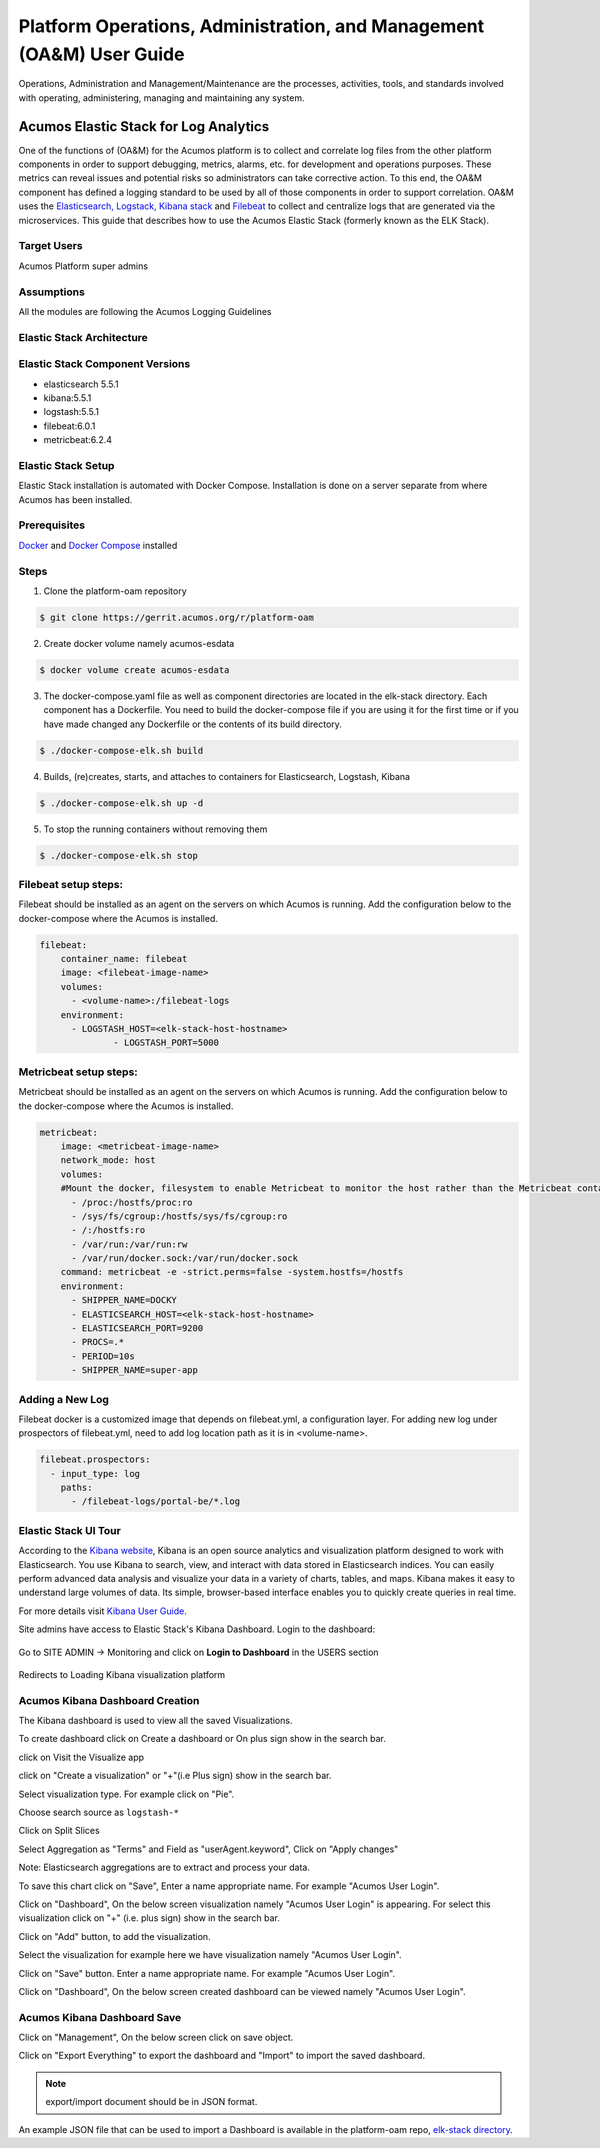.. ===============LICENSE_START=======================================================
.. Acumos
.. ===================================================================================
.. Copyright (C) 2017-2018 AT&T Intellectual Property & Tech Mahindra. All rights reserved.
.. ===================================================================================
.. This Acumos documentation file is distributed by AT&T and Tech Mahindra
.. under the Creative Commons Attribution 4.0 International License (the "License");
.. you may not use this file except in compliance with the License.
.. You may obtain a copy of the License at
..  
..      http://creativecommons.org/licenses/by/4.0
..  
.. This file is distributed on an "AS IS" BASIS,
.. WITHOUT WARRANTIES OR CONDITIONS OF ANY KIND, either express or implied.
.. See the License for the specific language governing permissions and
.. limitations under the License.
.. ===============LICENSE_END=========================================================

=====================================================================
Platform Operations, Administration, and Management (OA&M) User Guide
=====================================================================

Operations, Administration and Management/Maintenance are the processes, activities, tools, and standards involved with operating, administering, managing and maintaining any system. 

Acumos Elastic Stack for Log Analytics
======================================
One of the functions of (OA&M) for the Acumos platform is to collect and correlate log files from the other platform components in order to support debugging, metrics, alarms, etc. for development and operations purposes. These metrics can reveal issues and potential risks so administrators can take corrective action. To this end, the OA&M component has defined a logging standard to be used by all of those components in order to support correlation. OA&M uses the `Elasticsearch, Logstack, Kibana stack <https://www.elastic.co/elk-stack>`_  and `Filebeat <https://www.elastic.co/products/beats/filebeat>`_ to collect and centralize logs that are generated via the microservices.  This guide that describes how to use the Acumos Elastic Stack (formerly known as the ELK Stack).

Target Users
------------
Acumos Platform super admins


Assumptions
-----------
All the modules are following the Acumos Logging Guidelines


Elastic Stack Architecture
--------------------------

.. image:: images/elk_stack.png

Elastic Stack Component Versions
--------------------------------

- elasticsearch 5.5.1
- kibana:5.5.1
- logstash:5.5.1
- filebeat:6.0.1
- metricbeat:6.2.4

Elastic Stack Setup
-------------------
Elastic Stack installation is automated with Docker Compose. Installation is done on a server separate from where Acumos has been installed.

Prerequisites
-------------
`Docker <https://docs.docker.com/>`_ and `Docker Compose <https://docs.docker.com/compose/install/>`_ installed


Steps
-----

1. Clone the platform-oam repository 

.. code:: bash

   $ git clone https://gerrit.acumos.org/r/platform-oam

2. Create docker volume namely acumos-esdata
   
.. code:: bash

   $ docker volume create acumos-esdata


3. The docker-compose.yaml file as well as component directories are located in the elk-stack directory. Each component has a Dockerfile. You need to build the docker-compose file if you are using it for the first time or if you have made changed any Dockerfile or the contents of its build directory.

.. code:: bash

   $ ./docker-compose-elk.sh build


4. Builds, (re)creates, starts, and attaches to containers for Elasticsearch, Logstash, Kibana

.. code:: bash

   $ ./docker-compose-elk.sh up -d


5. To stop the running containers without removing them

.. code:: bash

   $ ./docker-compose-elk.sh stop


Filebeat setup steps:
---------------------
Filebeat should be installed as an agent on the servers on which Acumos is running.
Add the configuration below to the docker-compose where the Acumos is installed.  

.. code:: yaml

   filebeat:
       container_name: filebeat
       image: <filebeat-image-name>
       volumes:
         - <volume-name>:/filebeat-logs
       environment:
         - LOGSTASH_HOST=<elk-stack-host-hostname>
		 - LOGSTASH_PORT=5000


Metricbeat setup steps:
-----------------------
Metricbeat should be installed as an agent on the servers on which Acumos is running.
Add the configuration below to the docker-compose where the Acumos is installed. 

.. code:: yaml

   metricbeat:
       image: <metricbeat-image-name>
       network_mode: host
       volumes:
       #Mount the docker, filesystem to enable Metricbeat to monitor the host rather than the Metricbeat container.
         - /proc:/hostfs/proc:ro
         - /sys/fs/cgroup:/hostfs/sys/fs/cgroup:ro
         - /:/hostfs:ro
         - /var/run:/var/run:rw
         - /var/run/docker.sock:/var/run/docker.sock
       command: metricbeat -e -strict.perms=false -system.hostfs=/hostfs
       environment:
         - SHIPPER_NAME=DOCKY
         - ELASTICSEARCH_HOST=<elk-stack-host-hostname>
         - ELASTICSEARCH_PORT=9200
         - PROCS=.*
         - PERIOD=10s
         - SHIPPER_NAME=super-app
 
 
Adding a New Log
----------------
Filebeat docker is a customized image that depends on filebeat.yml, a configuration layer. 
For adding new log under prospectors of filebeat.yml, need to add log location path as it is in <volume-name>.

.. code:: yaml

   filebeat.prospectors:
     - input_type: log
       paths:
         - /filebeat-logs/portal-be/*.log


Elastic Stack UI Tour
---------------------
According to the `Kibana website <https://www.elastic.co/guide/en/kibana/current/introduction.html>`_, Kibana is an open source analytics and visualization platform designed to work with Elasticsearch. You use Kibana to search, view, and interact with data stored in Elasticsearch indices. You can easily perform advanced data analysis and visualize your data in a variety of charts, tables, and maps.
Kibana makes it easy to understand large volumes of data. Its simple, browser-based interface enables you to quickly create queries in real time.

For more details visit `Kibana User Guide <https://www.elastic.co/guide/en/kibana/5.5/index.html/>`_.

Site admins have access to Elastic Stack's Kibana Dashboard. Login to the dashboard:

		.. image:: images/acumos_Sign_In.JPG

Go to SITE ADMIN -> Monitoring and click on **Login to Dashboard** in the USERS section

		.. image:: images/acumos_site_admin.jpg


Redirects to Loading Kibana visualization platform

		.. image:: images/loadingKibana.jpg



Acumos Kibana Dashboard Creation
--------------------------------

The Kibana dashboard is used to view all the saved Visualizations.

To create dashboard click on Create a dashboard or On plus sign show in the search bar.

.. image:: images/kibana_dashboard_1.jpg

click on Visit the Visualize app

.. image:: images/kibana_dashboard_2.jpg

click on "Create a visualization" or "+"(i.e Plus sign) show in the search bar.

.. image:: images/kibana_visualization_1.jpg

Select visualization type. For example click on "Pie".

.. image:: images/kibana_visualization_2.jpg

Choose search source as ``logstash-*``

.. image:: images/kibana_visualization_3.jpg

Click on Split Slices

.. image:: images/kibana_visualization_4.jpg

Select Aggregation as "Terms" and Field as "userAgent.keyword", Click on "Apply changes"

Note: Elasticsearch aggregations are to extract and process your data.

.. image:: images/kibana_visualization_5.jpg

To save this chart click on "Save", Enter a name appropriate name. For example "Acumos User Login".
 
.. image:: images/kibana_visualization_6.jpg

Click on "Dashboard", On the below screen visualization namely "Acumos User Login"  is appearing. For select this visualization click on "+" (i.e. plus sign) show in the search bar.

.. image:: images/kibana_dashboard_3.jpg

Click on "Add" button, to add the visualization.

.. image:: images/kibana_dashboard_4.jpg

Select the visualization for example here we have visualization namely "Acumos User Login".

.. image:: images/kibana_dashboard_6.jpg

Click on "Save" button. Enter a name appropriate name. For example "Acumos User Login".

.. image:: images/kibana_dashboard_7.jpg

Click on "Dashboard", On the below screen created dashboard can be viewed namely "Acumos User Login".

.. image:: images/kibana_dashboard_8.jpg

Acumos Kibana Dashboard Save
----------------------------

Click on "Management", On the below screen click on save object.

.. image:: images/kibana_save_dashboard_1.JPG


Click on "Export Everything" to export the dashboard and "Import" to import the saved dashboard.

.. image:: images/kibana_save_dashboard_2.JPG

.. note::

    export/import document should be in JSON format.

An example JSON file that can be used to import a Dashboard is available in the platform-oam repo, `elk-stack directory <https://gerrit.acumos.org/r/gitweb?p=platform-oam.git;a=tree;f=elk-stack;hb=refs/heads/master>`_.